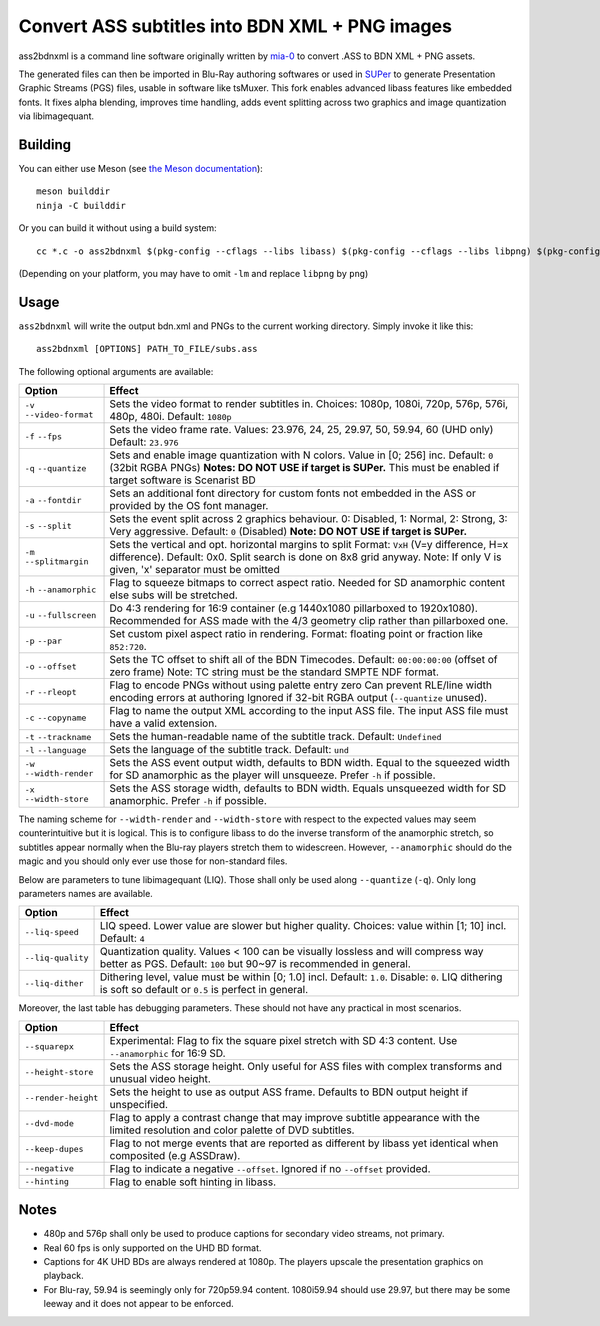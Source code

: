 Convert ASS subtitles into BDN XML + PNG images
===============================================

ass2bdnxml is a command line software originally written by `mia-0 <https://github.com/mia-0>`_  to convert .ASS to BDN XML + PNG assets.

The generated files can then be imported in Blu-Ray authoring softwares or used in `SUPer <https://github.com/cubicibo/SUPer>`_ to generate Presentation Graphic Streams (PGS) files, usable in software like tsMuxer.
This fork enables advanced libass features like embedded fonts. It fixes alpha blending, improves time handling, adds event splitting across two graphics and image quantization via libimagequant.

Building
--------

You can either use Meson (see `the Meson documentation <https://mesonbuild.com/>`_)::

    meson builddir
    ninja -C builddir

Or you can build it without using a build system::

    cc *.c -o ass2bdnxml $(pkg-config --cflags --libs libass) $(pkg-config --cflags --libs libpng) $(pkg-config --cflags --libs imagequant) -lm

(Depending on your platform, you may have to omit ``-lm`` and replace ``libpng`` by ``png``)

Usage
-----

``ass2bdnxml`` will write the output bdn.xml and PNGs to the current working directory.
Simply invoke it like this::

    ass2bdnxml [OPTIONS] PATH_TO_FILE/subs.ass

The following optional arguments are available:

+--------------------+--------------------------------------------------------+
| Option             | Effect                                                 |
+====================+========================================================+
| ``-v``             | Sets the video format to render subtitles in.          |
| ``--video-format`` | Choices: 1080p, 1080i, 720p, 576p, 576i, 480p, 480i.   |
|                    | Default: ``1080p``                                     |
+--------------------+--------------------------------------------------------+
| ``-f``             | Sets the video frame rate.                             |
| ``--fps``          | Values: 23.976, 24, 25, 29.97, 50, 59.94, 60 (UHD only)|
|                    | Default: ``23.976``                                    |
+--------------------+--------------------------------------------------------+
| ``-q``             | Sets and enable image quantization with N colors.      |
| ``--quantize``     | Value in [0; 256] inc. Default: ``0`` (32bit RGBA PNGs)|
|                    | **Notes: DO NOT USE if target is SUPer.**              |
|                    | This must be enabled if target software is Scenarist BD|
+--------------------+--------------------------------------------------------+
| ``-a``             | Sets an additional font directory for custom fonts not |
| ``--fontdir``      | embedded in the ASS or provided by the OS font manager.|
+--------------------+--------------------------------------------------------+
| ``-s``             | Sets the event split across 2 graphics behaviour.      |
| ``--split``        | 0: Disabled, 1: Normal, 2: Strong, 3: Very aggressive. |
|                    | Default: ``0`` (Disabled)                              |
|                    | **Note: DO NOT USE if target is SUPer.**               |
+--------------------+--------------------------------------------------------+
| ``-m``             | Sets the vertical and opt. horizontal margins to split |
| ``--splitmargin``  | Format: ``VxH`` (V=y difference, H=x difference).      |
|                    | Default: 0x0. Split search is done on 8x8 grid anyway. |
|                    | Note: If only V is given, 'x' separator must be omitted|
+--------------------+--------------------------------------------------------+
| ``-h``             | Flag to squeeze bitmaps to correct aspect ratio. Needed|
| ``--anamorphic``   | for SD anamorphic content else subs will be stretched. |
+--------------------+--------------------------------------------------------+
| ``-u``             | Do 4:3 rendering for 16:9 container (e.g 1440x1080     |
| ``--fullscreen``   | pillarboxed to 1920x1080). Recommended for ASS made    |
|                    | with the 4/3 geometry clip rather than pillarboxed one.|
+--------------------+--------------------------------------------------------+
| ``-p``             | Set custom pixel aspect ratio in rendering.            |
| ``--par``          | Format: floating point or fraction like ``852:720``.   |
+--------------------+--------------------------------------------------------+
| ``-o``             | Sets the TC offset to shift all of the BDN Timecodes.  |
| ``--offset``       | Default: ``00:00:00:00`` (offset of zero frame)        |
|                    | Note: TC string must be the standard SMPTE NDF format. |
+--------------------+--------------------------------------------------------+
| ``-r``             | Flag to encode PNGs without using palette entry zero   |
| ``--rleopt``       | Can prevent RLE/line width encoding errors at authoring|
|                    | Ignored if 32-bit RGBA output (``--quantize`` unused). |
+--------------------+--------------------------------------------------------+
| ``-c``             | Flag to name the output XML according to the input ASS |
| ``--copyname``     | file. The input ASS file must have a valid extension.  |
+--------------------+--------------------------------------------------------+
| ``-t``             | Sets the human-readable name of the subtitle track.    |
| ``--trackname``    | Default: ``Undefined``                                 |
+--------------------+--------------------------------------------------------+
| ``-l``             | Sets the language of the subtitle track.               |
| ``--language``     | Default: ``und``                                       |
+--------------------+--------------------------------------------------------+
| ``-w``             | Sets the ASS event output width, defaults to BDN width.|
| ``--width-render`` | Equal to the squeezed width for SD anamorphic as the   |
|                    | player will unsqueeze. Prefer ``-h`` if possible.      |
+--------------------+--------------------------------------------------------+
| ``-x``             | Sets the ASS storage width, defaults to BDN width.     |
| ``--width-store``  | Equals unsqueezed width for SD anamorphic.             |
|                    | Prefer ``-h`` if possible.                             |
+--------------------+--------------------------------------------------------+

The naming scheme for ``--width-render`` and ``--width-store`` with respect to the expected values may
seem counterintuitive but it is logical. This is to configure libass to do the inverse transform of
the anamorphic stretch, so subtitles appear normally when the Blu-ray players stretch them to widescreen.
However, ``--anamorphic`` should do the magic and you should only ever use those for non-standard files.

Below are parameters to tune libimagequant (LIQ). Those shall only be used along ``--quantize`` (``-q``). Only long parameters names are available.

+--------------------+--------------------------------------------------------+
| Option             | Effect                                                 |
+====================+========================================================+
| ``--liq-speed``    | LIQ speed. Lower value are slower but higher quality.  |
|                    | Choices: value within [1; 10] incl. Default: ``4``     |
+--------------------+--------------------------------------------------------+
| ``--liq-quality``  | Quantization quality. Values < 100 can be visually     |
|                    | lossless and will compress way better as PGS.          |
|                    | Default: ``100`` but 90~97 is recommended in general.  |
+--------------------+--------------------------------------------------------+
| ``--liq-dither``   | Dithering level, value must be within [0; 1.0] incl.   |
|                    | Default: ``1.0``. Disable: ``0``. LIQ dithering is soft|
|                    | so default or ``0.5`` is perfect in general.           |
+--------------------+--------------------------------------------------------+

Moreover, the last table has debugging parameters. These should not have any practical in most scenarios.

+--------------------+--------------------------------------------------------+
| Option             | Effect                                                 |
+====================+========================================================+
| ``--squarepx``     | Experimental: Flag to fix the square pixel stretch with|
|                    | SD 4:3 content. Use ``--anamorphic`` for 16:9 SD.      |
+--------------------+--------------------------------------------------------+
| ``--height-store`` | Sets the ASS storage height. Only useful for ASS files |
|                    | with complex transforms and unusual video height.      |
+--------------------+--------------------------------------------------------+
| ``--render-height``| Sets the height to use as output ASS frame.            |
|                    | Defaults to BDN output height if unspecified.          |
+--------------------+--------------------------------------------------------+
| ``--dvd-mode``     | Flag to apply a contrast change that may improve       |
|                    | subtitle appearance with the limited resolution and    |
|                    | color palette of DVD subtitles.                        |
+--------------------+--------------------------------------------------------+
| ``--keep-dupes``   | Flag to not merge events that are reported as different|
|                    | by libass yet identical when composited (e.g ASSDraw). |
+--------------------+--------------------------------------------------------+
| ``--negative``     | Flag to indicate a negative ``--offset``.              |
|                    | Ignored if no ``--offset`` provided.                   |
+--------------------+--------------------------------------------------------+
| ``--hinting``      | Flag to enable soft hinting in libass.                 |
+--------------------+--------------------------------------------------------+

Notes
-----

- 480p and 576p shall only be used to produce captions for secondary video streams, not primary.
- Real 60 fps is only supported on the UHD BD format.
- Captions for 4K UHD BDs are always rendered at 1080p. The players upscale the presentation graphics on playback.
- For Blu-ray, 59.94 is seemingly only for 720p59.94 content. 1080i59.94 should use 29.97, but there may be some leeway and it does not appear to be enforced.
